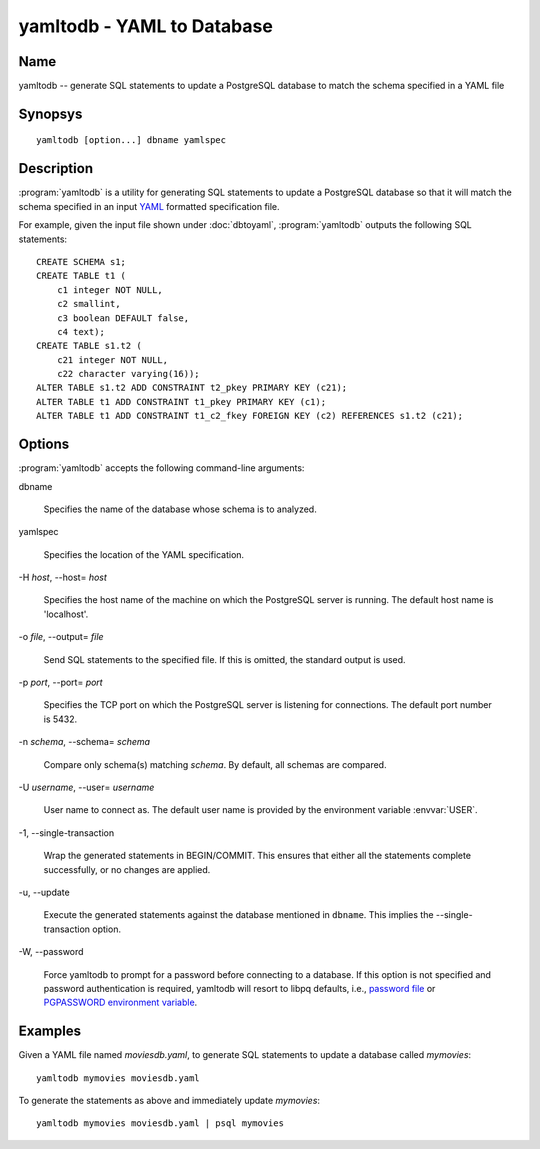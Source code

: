 yamltodb - YAML to Database
===========================

Name
----

yamltodb -- generate SQL statements to update a PostgreSQL database to
match the schema specified in a YAML file

Synopsys
--------

::

   yamltodb [option...] dbname yamlspec

Description
-----------

:program:`yamltodb` is a utility for generating SQL statements to
update a PostgreSQL database so that it will match the schema
specified in an input `YAML <http://yaml.org>`_ formatted
specification file.

For example, given the input file shown under :doc:`dbtoyaml`,
:program:`yamltodb` outputs the following SQL statements::

 CREATE SCHEMA s1;
 CREATE TABLE t1 (
     c1 integer NOT NULL,
     c2 smallint,
     c3 boolean DEFAULT false,
     c4 text);
 CREATE TABLE s1.t2 (
     c21 integer NOT NULL,
     c22 character varying(16));
 ALTER TABLE s1.t2 ADD CONSTRAINT t2_pkey PRIMARY KEY (c21);
 ALTER TABLE t1 ADD CONSTRAINT t1_pkey PRIMARY KEY (c1);
 ALTER TABLE t1 ADD CONSTRAINT t1_c2_fkey FOREIGN KEY (c2) REFERENCES s1.t2 (c21);

Options
-------

:program:`yamltodb` accepts the following command-line arguments:

dbname

    Specifies the name of the database whose schema is to analyzed.

yamlspec

    Specifies the location of the YAML specification.

-H `host`, --host= `host`

    Specifies the host name of the machine on which the PostgreSQL
    server is running. The default host name is 'localhost'.

-o `file`, --output= `file`

    Send SQL statements to the specified file. If this is omitted, the
    standard output is used.

-p `port`, --port= `port`

    Specifies the TCP port on which the PostgreSQL server is listening
    for connections. The default port number is 5432.

-n `schema`, --schema= `schema`

    Compare only schema(s) matching `schema`. By default, all schemas
    are compared.

-U `username`, --user= `username`

    User name to connect as. The default user name is provided by the
    environment variable :envvar:`USER`.

-1\, --single-transaction

    Wrap the generated statements in BEGIN/COMMIT. This ensures that
    either all the statements complete successfully, or no changes are
    applied.

-u\, --update

    Execute the generated statements against the database mentioned in
    ``dbname``.  This implies the --single-transaction option.

-W\, --password

    Force yamltodb to prompt for a password before connecting to a
    database.  If this option is not specified and password
    authentication is required, yamltodb will resort to libpq
    defaults, i.e., `password file
    <http://www.postgresql.org/docs/current/static/libpq-pgpass.html>`_
    or `PGPASSWORD environment variable
    <http://www.postgresql.org/docs/current/static/libpq-envars.html>`_.

Examples
--------

Given a YAML file named `moviesdb.yaml`, to generate SQL statements to
update a database called `mymovies`::

  yamltodb mymovies moviesdb.yaml

To generate the statements as above and immediately update `mymovies`::

  yamltodb mymovies moviesdb.yaml | psql mymovies

